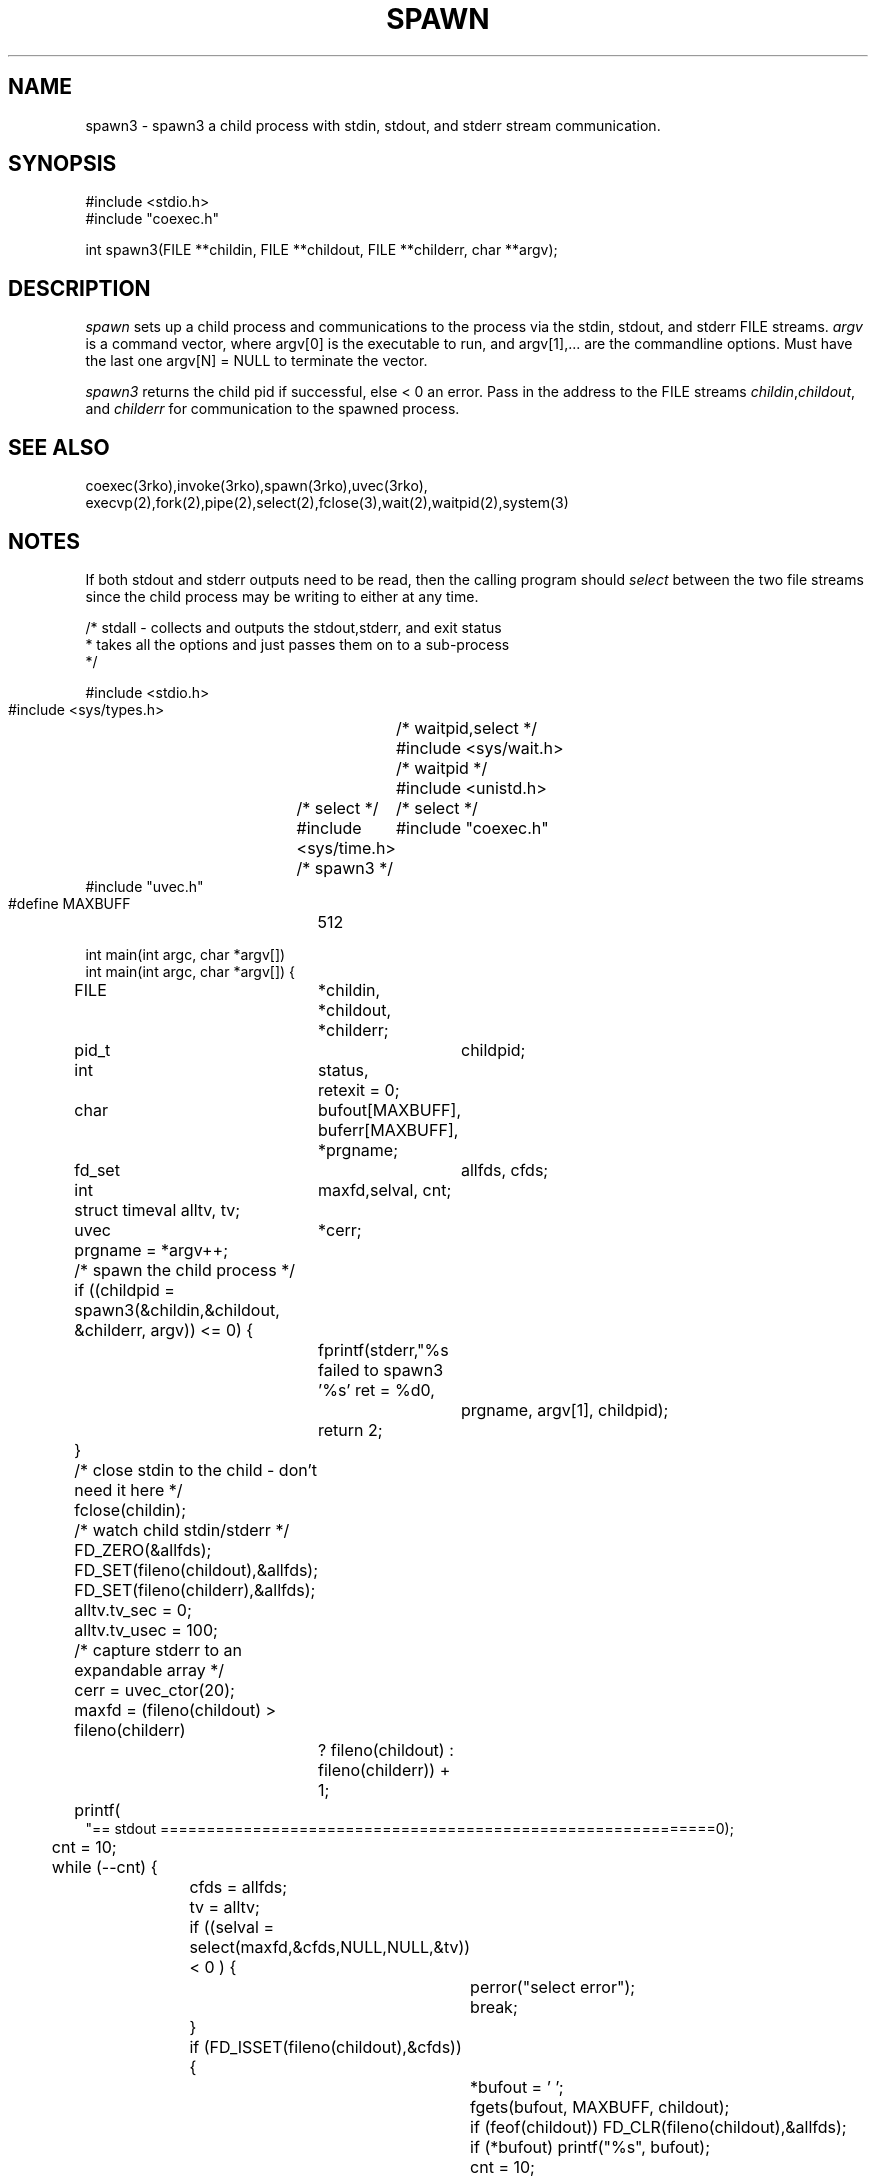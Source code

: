 .\" RCSID @(#)$Id: spawn3.man,v 1.3 2003/08/19 17:36:03 rk Exp $
.\" LIBDIR
.TH "SPAWN" "3rko" "2 Jun 1995"
.SH NAME
spawn3 \- spawn3 a child process with stdin, stdout, and stderr
stream communication.

.SH SYNOPSIS

.nf
#include <stdio.h>
#include "coexec.h"

int spawn3(FILE **childin, FILE **childout, FILE **childerr, char **argv);
.fi

.SH DESCRIPTION
.I spawn
sets up a child process and communications to the process via the
stdin, stdout, and stderr FILE streams.
.I argv
is a command vector, where argv[0] is the executable to run, and
argv[1],... are the commandline options.
Must have the last one argv[N] = NULL to terminate the vector.

.I spawn3
returns the child pid if successful, else < 0 an error.
Pass in the address to the FILE streams
.IR childin , childout ,
and
.I childerr
for communication to the spawned process.

.SH SEE ALSO
coexec(3rko),invoke(3rko),spawn(3rko),uvec(3rko),
execvp(2),fork(2),pipe(2),select(2),fclose(3),wait(2),waitpid(2),system(3)

.SH NOTES

If both stdout and stderr outputs need to be read, then the calling program
should
.I select
between the two file streams since the child process may be writing
to either at any time.

.nf
 /* stdall - collects and outputs the stdout,stderr, and exit status
  * takes all the options and just passes them on to a sub-process
  */
 
 #include <stdio.h>
 #include <sys/types.h>	/* waitpid,select */
 #include <sys/wait.h>	/* waitpid */
 #include <unistd.h>	/* select */
 #include <sys/time.h>	/* select */
 #include "coexec.h"	/* spawn3 */
 #include "uvec.h"
 
 #define MAXBUFF	512
 
 int main(int argc, char *argv[]) 
 int main(int argc, char *argv[]) {
 	FILE	*childin,
 		*childout,
 		*childerr;
 	pid_t	 childpid;
 	int	 status,
 		 retexit = 0;
 	char	 bufout[MAXBUFF],
 		 buferr[MAXBUFF],
 		*prgname;
 	fd_set	 allfds, cfds;
 	int	 maxfd,selval, cnt;
 	struct timeval alltv, tv;
 	uvec	*cerr;
 
 	prgname = *argv++;
 
 	/* spawn the child process */
 	if ((childpid = spawn3(&childin,&childout, &childerr, argv)) <= 0) {
 		fprintf(stderr,"%s failed to spawn3 '%s' ret = %d\n",
 			prgname, argv[1], childpid);
 		return 2;
 	}
 	/* close stdin to the child - don't need it here */
 	fclose(childin);
 
 	/* watch child stdin/stderr */
 	FD_ZERO(&allfds);
 	FD_SET(fileno(childout),&allfds);
 	FD_SET(fileno(childerr),&allfds);
 	alltv.tv_sec = 0;
 	alltv.tv_usec = 100;
 
 	/* capture stderr to an expandable array */
 	cerr = uvec_ctor(20);

 	maxfd = (fileno(childout) > fileno(childerr)
 		? fileno(childout) : fileno(childerr)) + 1;
 	printf(
 "== stdout ============================================================\n");
 
 	cnt = 10;
 	while (--cnt) {
 		cfds = allfds;
 		tv = alltv;
 		if ((selval = select(maxfd,&cfds,NULL,NULL,&tv)) < 0 ) {
 			perror("select error");
 			break;
 		}
 		if (FD_ISSET(fileno(childout),&cfds)) {
 			*bufout = '\0';
 			fgets(bufout, MAXBUFF, childout);
 			if (feof(childout)) FD_CLR(fileno(childout),&allfds);
 			if (*bufout) printf("%s", bufout);
 			cnt = 10;
 		} 
 		if (FD_ISSET(fileno(childerr),&cfds)) {
 			*buferr = '\0';
 			fgets(buferr, MAXBUFF, childerr);
 			if (feof(childerr)) FD_CLR(fileno(childerr),&allfds);
 			uvec_push(cerr,buferr);
 			cnt = 10;
 		}
 		/* break if no more to select */
 		if (!FD_ISSET(fileno(childout),&allfds)
 		&&  !FD_ISSET(fileno(childerr),&allfds)) break;
 	}
 
 	fclose(childout);
 	fclose(childerr);
 
 	argv = uvec_vector(cerr);
 	printf(
 "== stderr ============================================================\n");
 	while (*argv) {
 		printf("%s",*argv++);
 	}
 	uvec_dtor(&cerr);
 
 	printf(
 "== exit   ============================================================\n");
 	waitpid(childpid, &status, 0);
 	if (WIFEXITED(status)) retexit = WEXITSTATUS(status);
 	printf("exit = '%d'\n", retexit);
 	printf(
 "== end    ============================================================\n");
 	return retexit;
 }

.fi

After the output is read and an EOF is received, the calling program should
close the file stream and wait for the child process.

.SH DIAGNOSTICS

The errors are handled by rkoperror() (if RKOERROR is defined),
else it goes to stderr.

.SH BUGS
None discovered yet.

.SH AUTHOR
R.K.Owen,Ph.D.

.KEY WORDS
